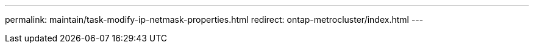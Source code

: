 ---
permalink: maintain/task-modify-ip-netmask-properties.html
redirect: ontap-metrocluster/index.html
---